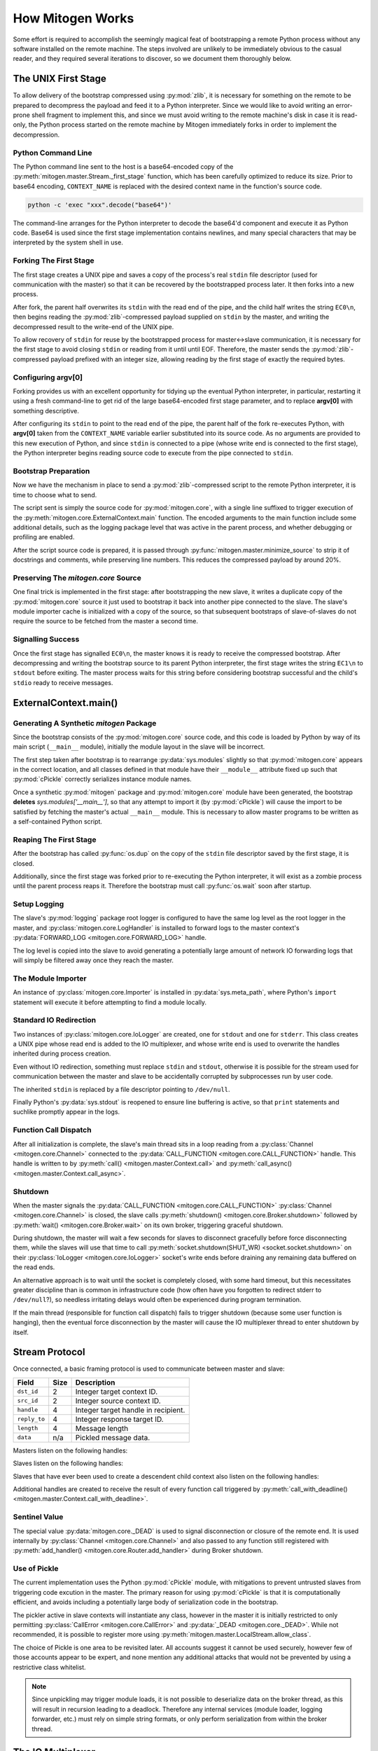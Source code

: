 
How Mitogen Works
=================

Some effort is required to accomplish the seemingly magical feat of
bootstrapping a remote Python process without any software installed on the
remote machine. The steps involved are unlikely to be immediately obvious to
the casual reader, and they required several iterations to discover, so we
document them thoroughly below.


The UNIX First Stage
--------------------

To allow delivery of the bootstrap compressed using :py:mod:`zlib`, it is
necessary for something on the remote to be prepared to decompress the payload
and feed it to a Python interpreter. Since we would like to avoid writing an
error-prone shell fragment to implement this, and since we must avoid writing
to the remote machine's disk in case it is read-only, the Python process
started on the remote machine by Mitogen immediately forks in order to
implement the decompression.


Python Command Line
###################

The Python command line sent to the host is a base64-encoded copy of the
:py:meth:`mitogen.master.Stream._first_stage` function, which has been
carefully optimized to reduce its size. Prior to base64 encoding,
``CONTEXT_NAME`` is replaced with the desired context name in the function's
source code.

.. code::

    python -c 'exec "xxx".decode("base64")'

The command-line arranges for the Python interpreter to decode the base64'd
component and execute it as Python code. Base64 is used since the first stage
implementation contains newlines, and many special characters that may be
interpreted by the system shell in use.


Forking The First Stage
#######################

The first stage creates a UNIX pipe and saves a copy of the process's real
``stdin`` file descriptor (used for communication with the master) so that it
can be recovered by the bootstrapped process later. It then forks into a new
process.

After fork, the parent half overwrites its ``stdin`` with the read end of the
pipe, and the child half writes the string ``EC0\n``, then begins reading the
:py:mod:`zlib`-compressed payload supplied on ``stdin`` by the master, and
writing the decompressed result to the write-end of the UNIX pipe.

To allow recovery of ``stdin`` for reuse by the bootstrapped process for
master<->slave communication, it is necessary for the first stage to avoid
closing ``stdin`` or reading from it until until EOF. Therefore, the master
sends the :py:mod:`zlib`-compressed payload prefixed with an integer size,
allowing reading by the first stage of exactly the required bytes.


Configuring argv[0]
###################

Forking provides us with an excellent opportunity for tidying up the eventual
Python interpreter, in particular, restarting it using a fresh command-line to
get rid of the large base64-encoded first stage parameter, and to replace
**argv[0]** with something descriptive.

After configuring its ``stdin`` to point to the read end of the pipe, the
parent half of the fork re-executes Python, with **argv[0]** taken from the
``CONTEXT_NAME`` variable earlier substituted into its source code. As no
arguments are provided to this new execution of Python, and since ``stdin`` is
connected to a pipe (whose write end is connected to the first stage), the
Python interpreter begins reading source code to execute from the pipe
connected to ``stdin``.


Bootstrap Preparation
#####################

Now we have the mechanism in place to send a :py:mod:`zlib`-compressed script
to the remote Python interpreter, it is time to choose what to send.

The script sent is simply the source code for :py:mod:`mitogen.core`, with a
single line suffixed to trigger execution of the
:py:meth:`mitogen.core.ExternalContext.main` function. The encoded arguments
to the main function include some additional details, such as the logging package
level that was active in the parent process, and whether debugging or profiling
are enabled.

After the script source code is prepared, it is passed through
:py:func:`mitogen.master.minimize_source` to strip it of docstrings and
comments, while preserving line numbers. This reduces the compressed payload
by around 20%.


Preserving The `mitogen.core` Source
####################################

One final trick is implemented in the first stage: after bootstrapping the new
slave, it writes a duplicate copy of the :py:mod:`mitogen.core` source it just
used to bootstrap it back into another pipe connected to the slave. The slave's
module importer cache is initialized with a copy of the source, so that
subsequent bootstraps of slave-of-slaves do not require the source to be
fetched from the master a second time.


Signalling Success
##################

Once the first stage has signalled ``EC0\n``, the master knows it is ready to
receive the compressed bootstrap. After decompressing and writing the bootstrap
source to its parent Python interpreter, the first stage writes the string
``EC1\n`` to ``stdout`` before exiting. The master process waits for this
string before considering bootstrap successful and the child's ``stdio`` ready
to receive messages.


ExternalContext.main()
----------------------

.. automethod:: mitogen.core.ExternalContext.main


Generating A Synthetic `mitogen` Package
########################################

Since the bootstrap consists of the :py:mod:`mitogen.core` source code, and
this code is loaded by Python by way of its main script (``__main__`` module),
initially the module layout in the slave will be incorrect.

The first step taken after bootstrap is to rearrange :py:data:`sys.modules` slightly
so that :py:mod:`mitogen.core` appears in the correct location, and all
classes defined in that module have their ``__module__`` attribute fixed up
such that :py:mod:`cPickle` correctly serializes instance module names.

Once a synthetic :py:mod:`mitogen` package and :py:mod:`mitogen.core` module
have been generated, the bootstrap **deletes** `sys.modules['__main__']`, so
that any attempt to import it (by :py:mod:`cPickle`) will cause the import to
be satisfied by fetching the master's actual ``__main__`` module. This is
necessary to allow master programs to be written as a self-contained Python
script.


Reaping The First Stage
#######################

After the bootstrap has called :py:func:`os.dup` on the copy of the ``stdin``
file descriptor saved by the first stage, it is closed.

Additionally, since the first stage was forked prior to re-executing the Python
interpreter, it will exist as a zombie process until the parent process reaps
it. Therefore the bootstrap must call :py:func:`os.wait` soon after startup.


Setup Logging
#############

The slave's :py:mod:`logging` package root logger is configured to have the
same log level as the root logger in the master, and
:py:class:`mitogen.core.LogHandler` is installed to forward logs to the master
context's :py:data:`FORWARD_LOG <mitogen.core.FORWARD_LOG>` handle.

The log level is copied into the slave to avoid generating a potentially large
amount of network IO forwarding logs that will simply be filtered away once
they reach the master.


The Module Importer
###################

An instance of :py:class:`mitogen.core.Importer` is installed in
:py:data:`sys.meta_path`, where Python's ``import`` statement will execute it
before attempting to find a module locally.


Standard IO Redirection
#######################

Two instances of :py:class:`mitogen.core.IoLogger` are created, one for
``stdout`` and one for ``stderr``. This class creates a UNIX pipe whose read
end is added to the IO multiplexer, and whose write end is used to overwrite
the handles inherited during process creation.

Even without IO redirection, something must replace ``stdin`` and ``stdout``,
otherwise it is possible for the stream used for communication between the
master and slave to be accidentally corrupted by subprocesses run by user code.

The inherited ``stdin`` is replaced by a file descriptor pointing to
``/dev/null``.

Finally Python's :py:data:`sys.stdout` is reopened to ensure line buffering is
active, so that ``print`` statements and suchlike promptly appear in the logs.


Function Call Dispatch
######################

After all initialization is complete, the slave's main thread sits in a loop
reading from a :py:class:`Channel <mitogen.core.Channel>` connected to the
:py:data:`CALL_FUNCTION <mitogen.core.CALL_FUNCTION>` handle. This handle is
written to by
:py:meth:`call() <mitogen.master.Context.call>`
and :py:meth:`call_async() <mitogen.master.Context.call_async>`.


Shutdown
########

When the master signals the :py:data:`CALL_FUNCTION
<mitogen.core.CALL_FUNCTION>` :py:class:`Channel <mitogen.core.Channel>` is
closed, the slave calls :py:meth:`shutdown() <mitogen.core.Broker.shutdown>`
followed by :py:meth:`wait() <mitogen.core.Broker.wait>` on its own broker,
triggering graceful shutdown.

During shutdown, the master will wait a few seconds for slaves to disconnect
gracefully before force disconnecting them, while the slaves will use that time
to call :py:meth:`socket.shutdown(SHUT_WR) <socket.socket.shutdown>` on their
:py:class:`IoLogger <mitogen.core.IoLogger>` socket's write ends before
draining any remaining data buffered on the read ends.

An alternative approach is to wait until the socket is completely closed, with
some hard timeout, but this necessitates greater discipline than is common in
infrastructure code (how often have you forgotten to redirect stderr to
``/dev/null``?), so needless irritating delays would often be experienced
during program termination.

If the main thread (responsible for function call dispatch) fails to trigger
shutdown (because some user function is hanging), then the eventual force
disconnection by the master will cause the IO multiplexer thread to enter
shutdown by itself.


.. _stream-protocol:

Stream Protocol
---------------

Once connected, a basic framing protocol is used to communicate between
master and slave:

+--------------------+------+------------------------------------------------------+
| Field              | Size | Description                                          |
+====================+======+======================================================+
| ``dst_id``         | 2    | Integer target context ID.                           |
+--------------------+------+------------------------------------------------------+
| ``src_id``         | 2    | Integer source context ID.                           |
+--------------------+------+------------------------------------------------------+
| ``handle``         | 4    | Integer target handle in recipient.                  |
+--------------------+------+------------------------------------------------------+
| ``reply_to``       | 4    | Integer response target ID.                          |
+--------------------+------+------------------------------------------------------+
| ``length``         | 4    | Message length                                       |
+--------------------+------+------------------------------------------------------+
| ``data``           | n/a  | Pickled message data.                                |
+--------------------+------+------------------------------------------------------+

Masters listen on the following handles:

.. data:: mitogen.core.FORWARD_LOG

    Receives `(logger_name, level, msg)` 3-tuples and writes them to the
    master's ``mitogen.ctx.<context_name>`` logger.

.. data:: mitogen.core.GET_MODULE

    Receives `(reply_to, fullname)` 2-tuples, looks up the source code for the
    module named ``fullname``, and writes the source along with some metadata
    back to the handle ``reply_to``. If lookup fails, ``None`` is sent instead.

.. data:: mitogen.core.ALLOCATE_ID

    Replies to any message sent to it with a newly allocated unique context ID,
    to allow slaves to safely start their own contexts. In future this is
    likely to be replaced by 32-bit context IDs and random allocation, with an
    improved ``ADD_ROUTE`` message sent upstream rather than downstream that
    generates NACKs if any ancestor already knows the ID.


Slaves listen on the following handles:

.. data:: mitogen.core.CALL_FUNCTION

    Receives `(mod_name, class_name, func_name, args, kwargs)`
    5-tuples from
    :py:meth:`call_with_deadline() <mitogen.master.Context.call_with_deadline>`,
    imports ``mod_name``, then attempts to execute
    `class_name.func_name(\*args, \**kwargs)`.

    When this channel is closed (by way of sending ``_DEAD`` to it), the
    slave's main thread begins graceful shutdown of its own `Broker` and
    `Router`. Each slave is responsible for sending ``_DEAD`` to each of its
    directly connected slaves in response to the master sending ``_DEAD`` to
    it, and arranging for the connection to its parent context to be closed
    shortly thereafter.

.. data:: mitogen.core.ADD_ROUTE

    Receives `(target_id, via_id)` integer tuples, describing how messages
    arriving at this context on any Stream should be forwarded on the stream
    associated with the Context `via_id` such that they are eventually
    delivered to the target Context.

    This message is necessary to inform intermediary contexts of the existence
    of a downstream Context, as they do not otherwise parse traffic they are
    fowarding to their downstream contexts that may cause new contexts to be
    established.

    Given a chain `master -> ssh1 -> sudo1`, no `ADD_ROUTE` message is
    necessary, since :py:class:`mitogen.core.Router` in the `ssh` context can
    arrange to update its routes while setting up the new slave during
    `proxy_connect()`.

    However, given a chain like `master -> ssh1 -> sudo1 -> ssh2 -> sudo2`,
    `ssh1` requires an `ADD_ROUTE` for `ssh2`, and both `ssh1` and `sudo1`
    require an `ADD_ROUTE` for `sudo2`, as neither directly dealt with its
    establishment.


Slaves that have ever been used to create a descendent child context also
listen on the following handles:

.. data:: mitogen.core.GET_MODULE

    As with master's ``GET_MODULE``, except this implementation
    (:py:class:`mitogen.master.ModuleForwarder`) serves responses using
    :py:class:`mitogen.core.Importer`'s cache before forwarding the request to
    its parent context. The response is cached by each context in turn before
    being forwarded on to the slave context that originally made the request.
    In this way, the master need never re-send a module it has already sent to
    a direct descendant.


Additional handles are created to receive the result of every function call
triggered by :py:meth:`call_with_deadline() <mitogen.master.Context.call_with_deadline>`.


Sentinel Value
##############

.. autodata:: mitogen.core._DEAD

The special value :py:data:`mitogen.core._DEAD` is used to signal
disconnection or closure of the remote end. It is used internally by
:py:class:`Channel <mitogen.core.Channel>` and also passed to any function
still registered with :py:meth:`add_handler()
<mitogen.core.Router.add_handler>` during Broker shutdown.


Use of Pickle
#############

The current implementation uses the Python :py:mod:`cPickle` module, with
mitigations to prevent untrusted slaves from triggering code excution in the
master. The primary reason for using :py:mod:`cPickle` is that it is
computationally efficient, and avoids including a potentially large body of
serialization code in the bootstrap.

The pickler active in slave contexts will instantiate any class, however in the
master it is initially restricted to only permitting
:py:class:`CallError <mitogen.core.CallError>` and :py:data:`_DEAD
<mitogen.core._DEAD>`. While not recommended, it is possible to register more
using :py:meth:`mitogen.master.LocalStream.allow_class`.

The choice of Pickle is one area to be revisited later. All accounts suggest it
cannot be used securely, however few of those accounts appear to be expert, and
none mention any additional attacks that would not be prevented by using a
restrictive class whitelist.

.. note::

    Since unpickling may trigger module loads, it is not possible to
    deserialize data on the broker thread, as this will result in recursion
    leading to a deadlock. Therefore any internal services (module loader,
    logging forwarder, etc.) must rely on simple string formats, or only
    perform serialization from within the broker thread.


The IO Multiplexer
------------------

Since we must include our IO multiplexer as part of the bootstrap,
off-the-shelf implementations are for the most part entirely inappropriate. For
example, a minimal copy of Twisted weighs in at around 440KiB and is composed
of approximately 115 files. Even if we could arrange for an entire Python
package to be transferred during bootstrap, this minimal configuration is
massive in comparison to Mitogen's solution, multiplies quickly in the
presence of many machines, and would require manually splitting up the parts of
Twisted that we would like to use.


Message Routing
---------------

Routing assumes it is impossible to construct a tree such that one of a
context's parents will not know the ID of a target the context is attempting to
communicate with.

When :py:class:`mitogen.core.Router` receives a message, it checks the IDs
associated with its directly connected streams for a potential route. If any
stream matches, either because it directly connects to the target ID, or
because the master sent an ``ADD_ROUTE`` message associating it, then the
message will be forwarded down the tree using that stream.

If the message does not match any ``ADD_ROUTE`` message or stream, instead it
is forwarded upwards to the immediate parent, and recursively by each parent in
turn until one is reached that knows how to forward the message down the tree.

When the master establishes a new context via an existing child context, it
sends corresponding ``ADD_ROUTE`` messages to each indirect parent between the
context and the root.


Example
#######

.. image:: images/context-tree.png

In the diagram, when ``master`` is creating the ``sudo:node12b:webapp``
context, it must send ``ADD_ROUTE`` messages to ``rack12``, ``dc1``,
``bastion``, and itself; ``node12b`` does not require an ``ADD_ROUTE`` message
since it has a stream directly connected to the new context.

When ``sudo:node22a:webapp`` wants to send a message to
``sudo:node12b:webapp``, the message will be routed as follows:

``sudo:node22a:webapp -> node22a -> rack22 -> dc2 -> bastion -> dc1 -> rack12 -> node12b -> sudo:node12b:webapp``

.. image:: images/route.png


Future
######

The current routing approach is incomplete, since routes to downstream contexts
are not propagated upwards when a descendant of the master context establishes
a new child context, but that is okay for now, since child contexts cannot
currently allocate new context IDs anyway.


Differences Between Master And Slave Brokers
############################################

The main difference between :py:class:`mitogen.core.Broker` and
:py:class:`mitogen.master.Broker` is that when the stream connection to the
parent is lost in a slave, the broker will trigger its own shutdown.


The Module Importer
-------------------

:py:class:`mitogen.core.Importer` is still a work in progress, as there
are a variety of approaches to implementing it, and the present implementation
is not pefectly efficient in every case.

It operates by intercepting ``import`` statements via `sys.meta_path`, asking
Python if it can satisfy the import by itself, and if not, indicating to Python
that it is capable of loading the module.

In :py:meth:`load_module() <mitogen.core.Importer.load_module>` an RPC is
started to the parent context, requesting the module source code. Once the
source is fetched, the method builds a new module object using the best
practice documented in PEP-302.


Avoiding Negative Imports
#########################

In Python 2.x where relative imports are the default, a large number of import
requests will be made for modules that do not exist. For example:

.. code-block:: python

    # mypkg/__init__.py

    import sys
    import os

In Python 2.x, Python will first try to load ``mypkg.sys`` and ``mypkg.os``,
which do not exist, before falling back on :py:mod:`sys` and :py:mod:`os`.

These negative imports present a challenge, as they introduce a large number of
pointless network roundtrips. Therefore in addition to the
:py:mod:`zlib`-compressed source, for packages the master sends along a list of
child modules known to exist.

Before indicating it can satisfy an import request,
:py:class:`mitogen.core.Importer` first checks to see if the module belongs to
a package it has previously imported, and if so, ignores the request if the
module does not appear in the enumeration of child modules belonging to the
package that was provided by the master.


Child Module Enumeration
########################

Package children are enumerated using :py:func:`pkgutil.iter_modules`.


Use Of Threads
--------------

The package always runs the IO multiplexer in a thread. This is so the
multiplexer retains control flow in order to shut down gracefully, say, if the
user's code has hung and the master context has disconnected.

While it is possible for the IO multiplexer to recover control of a hung
function call on UNIX using for example :py:mod:`signal.SIGALRM <signal>`, this
mechanism is not portable to non-UNIX operating systems, and does not work in
every case, for example when Python blocks signals during a variety of
:py:mod:`threading` package operations.

At some point it is likely Mitogen will be extended to support starting slaves
running on Windows. When that happens, it would be nice if the process model on
Windows and UNIX did not differ, and in fact the code used on both were
identical.
